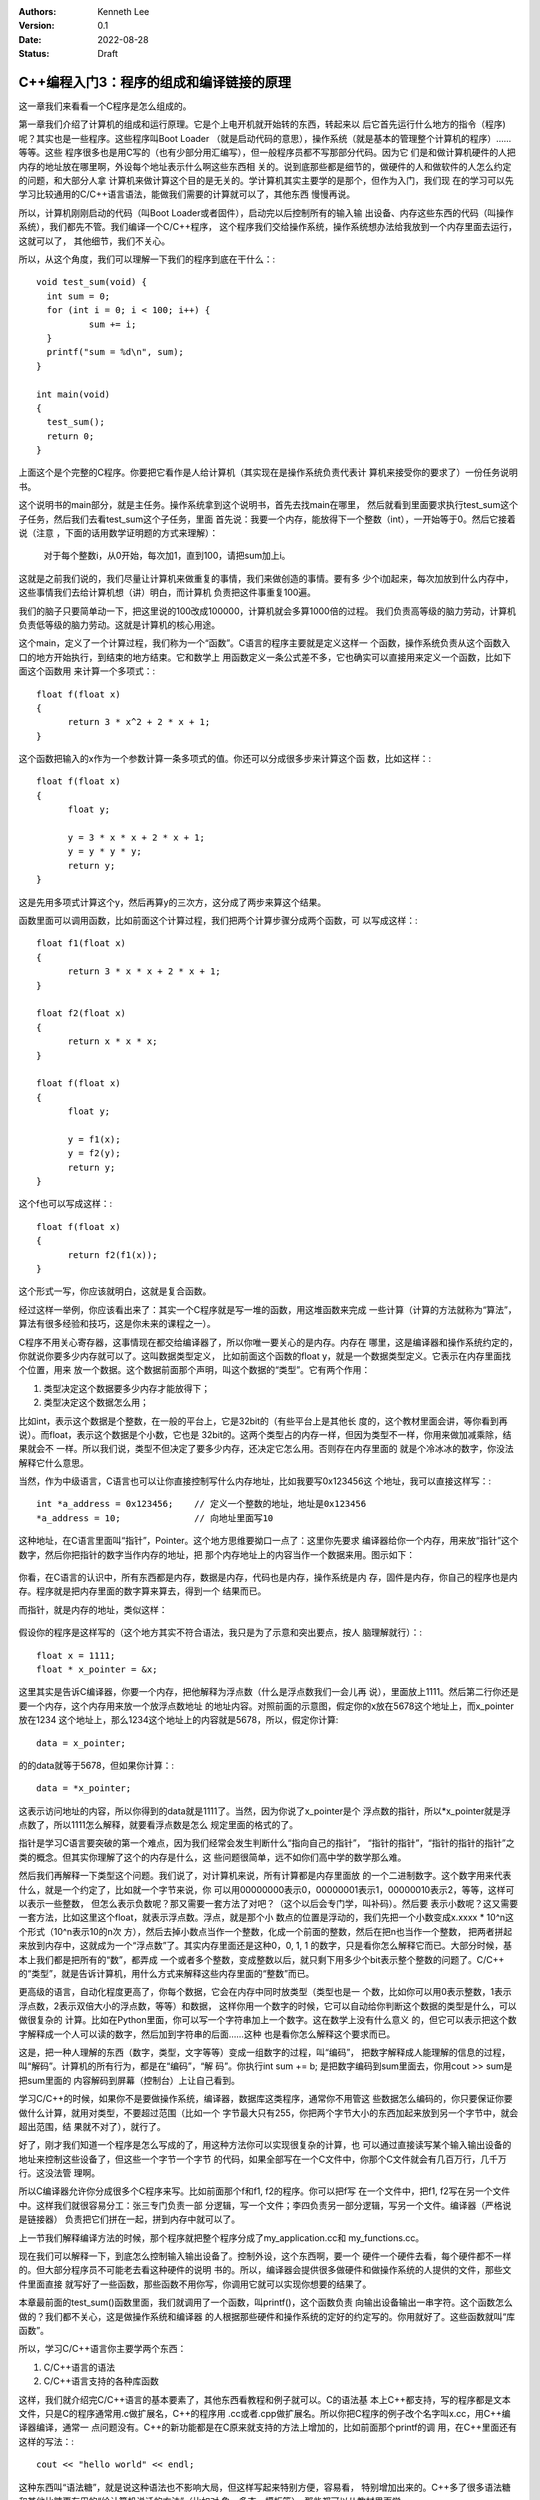 .. Kenneth Lee 版权所有 2022

:Authors: Kenneth Lee
:Version: 0.1
:Date: 2022-08-28
:Status: Draft

C++编程入门3：程序的组成和编译链接的原理
****************************************

这一章我们来看看一个C程序是怎么组成的。

第一章我们介绍了计算机的组成和运行原理。它是个上电开机就开始转的东西，转起来以
后它首先运行什么地方的指令（程序)呢？其实也是一些程序。这些程序叫Boot Loader
（就是启动代码的意思），操作系统（就是基本的管理整个计算机的程序）……等等。这些
程序很多也是用C写的（也有少部分用汇编写），但一般程序员都不写那部分代码。因为它
们是和做计算机硬件的人把内存的地址放在哪里啊，外设每个地址表示什么啊这些东西相
关的。说到底那些都是细节的，做硬件的人和做软件的人怎么约定的问题，和大部分人拿
计算机来做计算这个目的是无关的。学计算机其实主要学的是那个，但作为入门，我们现
在的学习可以先学习比较通用的C/C++语言语法，能做我们需要的计算就可以了，其他东西
慢慢再说。

所以，计算机刚刚启动的代码（叫Boot Loader或者固件），启动完以后控制所有的输入输
出设备、内存这些东西的代码（叫操作系统），我们都先不管。我们编译一个C/C++程序，
这个程序我们交给操作系统，操作系统想办法给我放到一个内存里面去运行，这就可以了，
其他细节，我们不关心。

所以，从这个角度，我们可以理解一下我们的程序到底在干什么：::

  void test_sum(void) {
    int sum = 0;
    for (int i = 0; i < 100; i++) {
            sum += i;
    }
    printf("sum = %d\n", sum);
  }
  
  int main(void)
  {
    test_sum();
    return 0;
  }

上面这个是个完整的C程序。你要把它看作是人给计算机（其实现在是操作系统负责代表计
算机来接受你的要求了）一份任务说明书。

这个说明书的main部分，就是主任务。操作系统拿到这个说明书，首先去找main在哪里，
然后就看到里面要求执行test_sum这个子任务，然后我们去看test_sum这个子任务，里面
首先说：我要一个内存，能放得下一个整数（int），一开始等于0。然后它接着说（注意
，下面的话用数学证明题的方式来理解）：

  对于每个整数i，从0开始，每次加1，直到100，请把sum加上i。

这就是之前我们说的，我们尽量让计算机来做重复的事情，我们来做创造的事情。要有多
少个i加起来，每次加放到什么内存中，这些事情我们去给计算机想（讲）明白，而计算机
负责把这件事重复100遍。

我们的脑子只要简单动一下，把这里说的100改成100000，计算机就会多算1000倍的过程。
我们负责高等级的脑力劳动，计算机负责低等级的脑力劳动。这就是计算机的核心用途。

这个main，定义了一个计算过程，我们称为一个“函数”。C语言的程序主要就是定义这样一
个函数，操作系统负责从这个函数入口的地方开始执行，到结束的地方结束。它和数学上
用函数定义一条公式差不多，它也确实可以直接用来定义一个函数，比如下面这个函数用
来计算一个多项式：::

  float f(float x)
  {
        return 3 * x^2 + 2 * x + 1;
  }

这个函数把输入的x作为一个参数计算一条多项式的值。你还可以分成很多步来计算这个函
数，比如这样：::

  float f(float x)
  {
        float y;

        y = 3 * x * x + 2 * x + 1;
        y = y * y * y;
        return y;
  }

这是先用多项式计算这个y，然后再算y的三次方，这分成了两步来算这个结果。

函数里面可以调用函数，比如前面这个计算过程，我们把两个计算步骤分成两个函数，可
以写成这样：::

  float f1(float x)
  {
        return 3 * x * x + 2 * x + 1;
  }

  float f2(float x)
  {
        return x * x * x;
  }

  float f(float x)
  {
        float y;

        y = f1(x);
        y = f2(y);
        return y;
  }

这个f也可以写成这样：::

  float f(float x)
  {
        return f2(f1(x));
  }

这个形式一写，你应该就明白，这就是复合函数。

经过这样一举例，你应该看出来了：其实一个C程序就是写一堆的函数，用这堆函数来完成
一些计算（计算的方法就称为“算法”，算法有很多经验和技巧，这是你未来的课程之一）。

C程序不用关心寄存器，这事情现在都交给编译器了，所以你唯一要关心的是内存。内存在
哪里，这是编译器和操作系统约定的，你就说你要多少内存就可以了。这叫数据类型定义，
比如前面这个函数的float y，就是一个数据类型定义。它表示在内存里面找个位置，用来
放一个数据。这个数据前面那个声明，叫这个数据的“类型”。它有两个作用：

1. 类型决定这个数据要多少内存才能放得下；
2. 类型决定这个数据怎么用；

比如int，表示这个数据是个整数，在一般的平台上，它是32bit的（有些平台上是其他长
度的，这个教材里面会讲，等你看到再说）。而float，表示这个数据是个小数，它也是
32bit的。这两个类型占的内存一样，但因为类型不一样，你用来做加减乘除，结果就会不
一样。所以我们说，类型不但决定了要多少内存，还决定它怎么用。否则存在内存里面的
就是个冷冰冰的数字，你没法解释它什么意思。

当然，作为中级语言，C语言也可以让你直接控制写什么内存地址，比如我要写0x123456这
个地址，我可以直接这样写：::

  int *a_address = 0x123456;    // 定义一个整数的地址，地址是0x123456
  *a_address = 10;              // 向地址里面写10

这种地址，在C语言里面叫“指针”，Pointer。这个地方思维要拗口一点了：这里你先要求
编译器给你一个内存，用来放“指针”这个数字，然后你把指针的数字当作内存的地址，把
那个内存地址上的内容当作一个数据来用。图示如下：

.. figure:: _static/内存模型.svg

你看，在C语言的认识中，所有东西都是内存，数据是内存，代码也是内存，操作系统是内
存，固件是内存，你自己的程序也是内存。程序就是把内存里面的数字算来算去，得到一个
结果而已。

而指针，就是内存的地址，类似这样：

.. figure:: _static/指针的内存模型.svg

假设你的程序是这样写的（这个地方其实不符合语法，我只是为了示意和突出要点，按人
脑理解就行）：::

  float x = 1111;   
  float * x_pointer = &x;

这里其实是告诉C编译器，你要一个内存，把他解释为浮点数（什么是浮点数我们一会儿再
说），里面放上1111。然后第二行你还是要一个内存，这个内存用来放一个放浮点数地址
的地址内容。对照前面的示意图，假定你的x放在5678这个地址上，而x_pointer放在1234
这个地址上，那么1234这个地址上的内容就是5678，所以，假定你计算::

        data = x_pointer;

的的data就等于5678，但如果你计算：::

        data = *x_pointer;

这表示访问地址的内容，所以你得到的data就是1111了。当然，因为你说了x_pointer是个
浮点数的指针，所以*x_pointer就是浮点数了，所以1111怎么解释，就要看浮点数是怎么
规定里面的格式的了。

指针是学习C语言要突破的第一个难点，因为我们经常会发生判断什么“指向自己的指针”，
“指针的指针”，“指针的指针的指针”之类的概念。但其实你理解了这个的内存是什么，这
些问题很简单，远不如你们高中学的数学那么难。

然后我们再解释一下类型这个问题。我们说了，对计算机来说，所有计算都是内存里面放
的一个二进制数字。这个数字用来代表什么，就是一个约定了，比如就一个字节来说，你
可以用00000000表示0，00000001表示1，00000010表示2，等等，这样可以表示一些整数，
但怎么表示负数呢？那又需要一套方法了对吧？（这个以后会专门学，叫补码）。然后要
表示小数呢？这又需要一套方法，比如这里这个float，就表示浮点数。浮点，就是那个小
数点的位置是浮动的，我们先把一个小数变成x.xxxx * 10^n这个形式（10^n表示10的n次
方），然后去掉小数点当作一个整数，化成一个前面的整数，然后在把n也当作一个整数，
把两者拼起来放到内存中，这就成为一个“浮点数”了。其实内存里面还是这种0，0, 1, 1
的数字，只是看你怎么解释它而已。大部分时候，基本上我们都是把所有的“数”，都弄成
一个或者多个整数，变成整数以后，就只剩下用多少个bit表示整个整数的问题了。C/C++
的“类型”，就是告诉计算机，用什么方式来解释这些内存里面的“整数”而已。

更高级的语言，自动化程度更高了，你每个数据，它会在内存中同时放类型（类型也是一
个数，比如你可以用0表示整数，1表示浮点数，2表示双倍大小的浮点数，等等）和数据，
这样你用一个数字的时候，它可以自动给你判断这个数据的类型是什么，可以做很复杂的
计算。比如在Python里面，你可以写一个字符串加上一个数字。这在数学上没有什么意义
的，但它可以表示把这个数字解释成一个人可以读的数字，然后加到字符串的后面……这种
也是看你怎么解释这个要求而已。

这是，把一种人理解的东西（数字，类型，文字等等）变成一组数字的过程，叫“编码”，
把数字解释成人能理解的信息的过程，叫“解码”。计算机的所有行为，都是在“编码”，“解
码”。你执行int sum += b; 是把数字编码到sum里面去，你用cout >> sum是把sum里面的
内容解码到屏幕（控制台）上让自己看到。

学习C/C++的时候，如果你不是要做操作系统，编译器，数据库这类程序，通常你不用管这
些数据怎么编码的，你只要保证你要做什么计算，就用对类型，不要超过范围（比如一个
字节最大只有255，你把两个字节大小的东西加起来放到另一个字节中，就会超出范围，结
果就不对了），就行了。

好了，刚才我们知道一个程序是怎么写成的了，用这种方法你可以实现很复杂的计算，也
可以通过直接读写某个输入输出设备的地址来控制这些设备了，但这些一个字节一个字节
的代码，如果全部写在一个C文件中，你那个C文件就会有几百万行，几千万行。这没法管
理啊。

所以C编译器允许你分成很多个C程序来写。比如前面那个f和f1, f2的程序。你可以把f写
在一个文件中，把f1, f2写在另一个文件中。这样我们就很容易分工：张三专门负责一部
分逻辑，写一个文件；李四负责另一部分逻辑，写另一个文件。编译器（严格说是链接器）
负责把它们拼在一起，拼到内存中就可以了。

上一节我们解释编译方法的时候，那个程序就把整个程序分成了my_application.cc和
my_functions.cc。

现在我们可以解释一下，到底怎么控制输入输出设备了。控制外设，这个东西啊，要一个
硬件一个硬件去看，每个硬件都不一样的。但大部分程序员不可能老去看这种硬件的说明
书的。所以，编译器会提供很多做硬件和做操作系统的人提供的文件，那些文件里面直接
就写好了一些函数，那些函数不用你写，你调用它就可以实现你想要的结果了。

本章最前面的test_sum()函数里面，我们就调用了一个函数，叫printf()，这个函数负责
向输出设备输出一串字符。这个函数怎么做的？我们都不关心，这是做操作系统和编译器
的人根据那些硬件和操作系统的定好的约定写的。你用就好了。这些函数就叫“库函数”。

所以，学习C/C++语言你主要学两个东西：

1. C/C++语言的语法
2. C/C++语言支持的各种库函数

这样，我们就介绍完C/C++语言的基本要素了，其他东西看教程和例子就可以。C的语法基
本上C++都支持，写的程序都是文本文件，只是C的程序通常用.c做扩展名，C++的程序用
.cc或者.cpp做扩展名。所以你把C程序的例子改个名字叫x.cc，用C++编译器编译，通常一
点问题没有。C++的新功能都是在C原来就支持的方法上增加的，比如前面那个printf的调
用，在C++里面还有这样的写法：::

  cout << "hello world" << endl;

这种东西叫“语法糖”，就是说这种语法也不影响大局，但这样写起来特别方便，容易看，
特别增加出来的。C++多了很多语法糖和其他比糖更有用的“给计算机说话的方法”（比如对
象，多态，模板等），那些都可以从教材里面学。

在这个一章结束前，让我介绍一个其实你迟早都会体会到的概念。但早点有所了解，会很
有帮助。这就是所谓的“线程”，Thread（就是毛线团那个单词）。

线程表示一个连续的过程。我们研究一下下面这个程序：::

    int sum = 0;
    for (int i = 0; i < 100; i++) {
            sum += i;
    }

我们到底怎么理解这个程序的行为呢？我们可以把它理解成一个连续的过程：::

  内存sum写成0
  内存i写成0
  i<100吗？是
  sum写成原来的sum + i
  i++  (i写成i原来的内容加上1)
  i<100吗？是
  sum写成原来的sum + i
  i++  (i写成i原来的内容加上1)
  i<100吗？是
  ...
  i<100吗？不
  结束

这种毛线一样，一步连着一步的计算要求，就是叫一个线程。所有的程序，都是一个这样
的过程。小一点的程序，比如现在这个，只有两个数字在变化。真正的程序，有几万，几
百万的数据在变化（特别是如果你学的是人工智能这些计算为主的学科）。所以你理解一个
程序，这样理解就行了：先认为所有的数据都有一个值，每个指令，都给一些值一个更新，
你要知道你的程序最后的结果，只要把这些数据全部列出来，然后把这些步骤在脑子里面过
一遍，第一步，那些值变成什么了，第二步，那些值又变成什么了，第三步……。

这样就能理解这个程序到底在干什么了。

后面你会学习在一个程序里面描述多个线程的方法，那个我们等到掌握了基本的语法的时
候再深入来说。

到现在为止，学习例子的前置知识已经说完了。可以停下来，看教材，试着敲十几个例子
，一个个试一下，不同的语言元素怎么使用再说了。等有一些基本认识了，再开始看第4章
吧。
